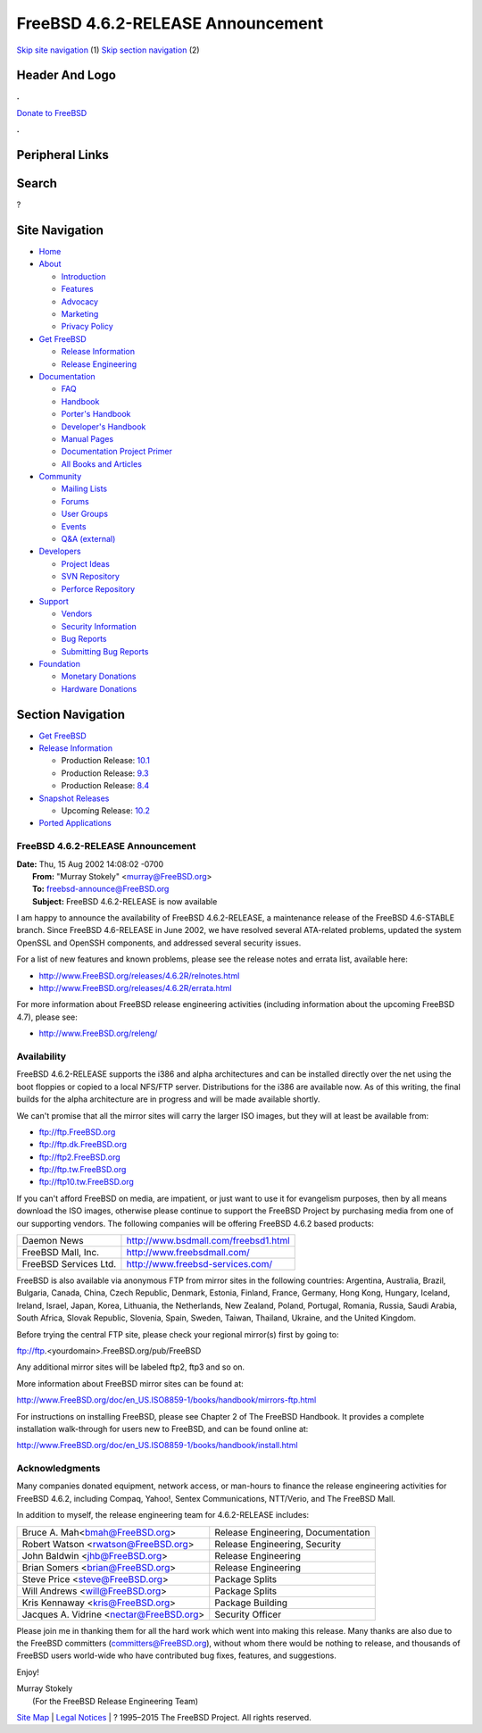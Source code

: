 ==================================
FreeBSD 4.6.2-RELEASE Announcement
==================================

.. raw:: html

   <div id="containerwrap">

.. raw:: html

   <div id="container">

`Skip site navigation <#content>`__ (1) `Skip section
navigation <#contentwrap>`__ (2)

.. raw:: html

   <div id="headercontainer">

.. raw:: html

   <div id="header">

Header And Logo
---------------

.. raw:: html

   <div id="headerlogoleft">

|FreeBSD|

.. raw:: html

   </div>

.. raw:: html

   <div id="headerlogoright">

.. raw:: html

   <div class="frontdonateroundbox">

.. raw:: html

   <div class="frontdonatetop">

.. raw:: html

   <div>

**.**

.. raw:: html

   </div>

.. raw:: html

   </div>

.. raw:: html

   <div class="frontdonatecontent">

`Donate to FreeBSD <https://www.FreeBSDFoundation.org/donate/>`__

.. raw:: html

   </div>

.. raw:: html

   <div class="frontdonatebot">

.. raw:: html

   <div>

**.**

.. raw:: html

   </div>

.. raw:: html

   </div>

.. raw:: html

   </div>

Peripheral Links
----------------

.. raw:: html

   <div id="searchnav">

.. raw:: html

   </div>

.. raw:: html

   <div id="search">

Search
------

?

.. raw:: html

   </div>

.. raw:: html

   </div>

.. raw:: html

   </div>

Site Navigation
---------------

.. raw:: html

   <div id="menu">

-  `Home <../../>`__

-  `About <../../about.html>`__

   -  `Introduction <../../projects/newbies.html>`__
   -  `Features <../../features.html>`__
   -  `Advocacy <../../advocacy/>`__
   -  `Marketing <../../marketing/>`__
   -  `Privacy Policy <../../privacy.html>`__

-  `Get FreeBSD <../../where.html>`__

   -  `Release Information <../../releases/>`__
   -  `Release Engineering <../../releng/>`__

-  `Documentation <../../docs.html>`__

   -  `FAQ <../../doc/en_US.ISO8859-1/books/faq/>`__
   -  `Handbook <../../doc/en_US.ISO8859-1/books/handbook/>`__
   -  `Porter's
      Handbook <../../doc/en_US.ISO8859-1/books/porters-handbook>`__
   -  `Developer's
      Handbook <../../doc/en_US.ISO8859-1/books/developers-handbook>`__
   -  `Manual Pages <//www.FreeBSD.org/cgi/man.cgi>`__
   -  `Documentation Project
      Primer <../../doc/en_US.ISO8859-1/books/fdp-primer>`__
   -  `All Books and Articles <../../docs/books.html>`__

-  `Community <../../community.html>`__

   -  `Mailing Lists <../../community/mailinglists.html>`__
   -  `Forums <https://forums.FreeBSD.org>`__
   -  `User Groups <../../usergroups.html>`__
   -  `Events <../../events/events.html>`__
   -  `Q&A
      (external) <http://serverfault.com/questions/tagged/freebsd>`__

-  `Developers <../../projects/index.html>`__

   -  `Project Ideas <https://wiki.FreeBSD.org/IdeasPage>`__
   -  `SVN Repository <https://svnweb.FreeBSD.org>`__
   -  `Perforce Repository <http://p4web.FreeBSD.org>`__

-  `Support <../../support.html>`__

   -  `Vendors <../../commercial/commercial.html>`__
   -  `Security Information <../../security/>`__
   -  `Bug Reports <https://bugs.FreeBSD.org/search/>`__
   -  `Submitting Bug Reports <https://www.FreeBSD.org/support.html>`__

-  `Foundation <https://www.freebsdfoundation.org/>`__

   -  `Monetary Donations <https://www.freebsdfoundation.org/donate/>`__
   -  `Hardware Donations <../../donations/>`__

.. raw:: html

   </div>

.. raw:: html

   </div>

.. raw:: html

   <div id="content">

.. raw:: html

   <div id="sidewrap">

.. raw:: html

   <div id="sidenav">

Section Navigation
------------------

-  `Get FreeBSD <../../where.html>`__
-  `Release Information <../../releases/>`__

   -  Production Release:
      `10.1 <../../releases/10.1R/announce.html>`__
   -  Production Release:
      `9.3 <../../releases/9.3R/announce.html>`__
   -  Production Release:
      `8.4 <../../releases/8.4R/announce.html>`__

-  `Snapshot Releases <../../snapshots/>`__

   -  Upcoming Release:
      `10.2 <../../releases/10.2R/schedule.html>`__

-  `Ported Applications <../../ports/>`__

.. raw:: html

   </div>

.. raw:: html

   </div>

.. raw:: html

   <div id="contentwrap">

FreeBSD 4.6.2-RELEASE Announcement
==================================

| **Date:** Thu, 15 Aug 2002 14:08:02 -0700
|  **From:** "Murray Stokely" <murray@FreeBSD.org>
|  **To:** freebsd-announce@FreeBSD.org
|  **Subject:** FreeBSD 4.6.2-RELEASE is now available

I am happy to announce the availability of FreeBSD 4.6.2-RELEASE, a
maintenance release of the FreeBSD 4.6-STABLE branch. Since FreeBSD
4.6-RELEASE in June 2002, we have resolved several ATA-related problems,
updated the system OpenSSL and OpenSSH components, and addressed several
security issues.

For a list of new features and known problems, please see the release
notes and errata list, available here:

-  http://www.FreeBSD.org/releases/4.6.2R/relnotes.html
-  http://www.FreeBSD.org/releases/4.6.2R/errata.html

For more information about FreeBSD release engineering activities
(including information about the upcoming FreeBSD 4.7), please see:

-  http://www.FreeBSD.org/releng/

Availability
============

FreeBSD 4.6.2-RELEASE supports the i386 and alpha architectures and can
be installed directly over the net using the boot floppies or copied to
a local NFS/FTP server. Distributions for the i386 are available now. As
of this writing, the final builds for the alpha architecture are in
progress and will be made available shortly.

We can't promise that all the mirror sites will carry the larger ISO
images, but they will at least be available from:

-  ftp://ftp.FreeBSD.org
-  ftp://ftp.dk.FreeBSD.org
-  ftp://ftp2.FreeBSD.org
-  ftp://ftp.tw.FreeBSD.org
-  ftp://ftp10.tw.FreeBSD.org

If you can't afford FreeBSD on media, are impatient, or just want to use
it for evangelism purposes, then by all means download the ISO images,
otherwise please continue to support the FreeBSD Project by purchasing
media from one of our supporting vendors. The following companies will
be offering FreeBSD 4.6.2 based products:

+-------------------------+----------------------------------------+
| Daemon News             | http://www.bsdmall.com/freebsd1.html   |
+-------------------------+----------------------------------------+
| FreeBSD Mall, Inc.      | http://www.freebsdmall.com/            |
+-------------------------+----------------------------------------+
| FreeBSD Services Ltd.   | http://www.freebsd-services.com/       |
+-------------------------+----------------------------------------+

FreeBSD is also available via anonymous FTP from mirror sites in the
following countries: Argentina, Australia, Brazil, Bulgaria, Canada,
China, Czech Republic, Denmark, Estonia, Finland, France, Germany, Hong
Kong, Hungary, Iceland, Ireland, Israel, Japan, Korea, Lithuania, the
Netherlands, New Zealand, Poland, Portugal, Romania, Russia, Saudi
Arabia, South Africa, Slovak Republic, Slovenia, Spain, Sweden, Taiwan,
Thailand, Ukraine, and the United Kingdom.

Before trying the central FTP site, please check your regional mirror(s)
first by going to:

ftp://ftp.<yourdomain>.FreeBSD.org/pub/FreeBSD

Any additional mirror sites will be labeled ftp2, ftp3 and so on.

More information about FreeBSD mirror sites can be found at:

http://www.FreeBSD.org/doc/en_US.ISO8859-1/books/handbook/mirrors-ftp.html

For instructions on installing FreeBSD, please see Chapter 2 of The
FreeBSD Handbook. It provides a complete installation walk-through for
users new to FreeBSD, and can be found online at:

http://www.FreeBSD.org/doc/en_US.ISO8859-1/books/handbook/install.html

Acknowledgments
===============

Many companies donated equipment, network access, or man-hours to
finance the release engineering activities for FreeBSD 4.6.2, including
Compaq, Yahoo!, Sentex Communications, NTT/Verio, and The FreeBSD Mall.

In addition to myself, the release engineering team for 4.6.2-RELEASE
includes:

+---------------------------------------------+--------------------------------------+
| Bruce A. Mah<bmah@FreeBSD.org\ >            | Release Engineering, Documentation   |
+---------------------------------------------+--------------------------------------+
| Robert Watson <rwatson@FreeBSD.org\ >       | Release Engineering, Security        |
+---------------------------------------------+--------------------------------------+
| John Baldwin <jhb@FreeBSD.org\ >            | Release Engineering                  |
+---------------------------------------------+--------------------------------------+
| Brian Somers <brian@FreeBSD.org\ >          | Release Engineering                  |
+---------------------------------------------+--------------------------------------+
| Steve Price <steve@FreeBSD.org\ >           | Package Splits                       |
+---------------------------------------------+--------------------------------------+
| Will Andrews <will@FreeBSD.org\ >           | Package Splits                       |
+---------------------------------------------+--------------------------------------+
| Kris Kennaway <kris@FreeBSD.org\ >          | Package Building                     |
+---------------------------------------------+--------------------------------------+
| Jacques A. Vidrine <nectar@FreeBSD.org\ >   | Security Officer                     |
+---------------------------------------------+--------------------------------------+

Please join me in thanking them for all the hard work which went into
making this release. Many thanks are also due to the FreeBSD committers
(committers@FreeBSD.org), without whom there would be nothing to
release, and thousands of FreeBSD users world-wide who have contributed
bug fixes, features, and suggestions.

Enjoy!

| Murray Stokely
|  (For the FreeBSD Release Engineering Team)

.. raw:: html

   </div>

.. raw:: html

   </div>

.. raw:: html

   <div id="footer">

`Site Map <../../search/index-site.html>`__ \| `Legal
Notices <../../copyright/>`__ \| ? 1995–2015 The FreeBSD Project. All
rights reserved.

.. raw:: html

   </div>

.. raw:: html

   </div>

.. raw:: html

   </div>

.. |FreeBSD| image:: ../../layout/images/logo-red.png
   :target: ../..
